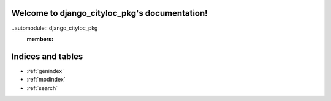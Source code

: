 .. django_cityloc_pkg documentation master file, created by
   sphinx-quickstart on Sun Dec 26 21:33:30 2021.
   You can adapt this file completely to your liking, but it should at least
   contain the root `toctree` directive.

Welcome to django_cityloc_pkg's documentation!
==============================================

..automodule:: django_cityloc_pkg
   :members:



Indices and tables
==================

* :ref:`genindex`
* :ref:`modindex`
* :ref:`search`
